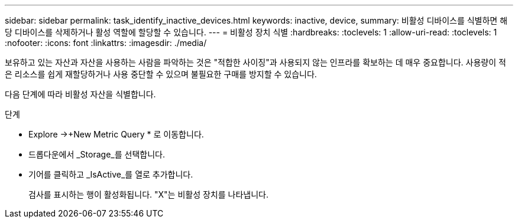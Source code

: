 ---
sidebar: sidebar 
permalink: task_identify_inactive_devices.html 
keywords: inactive, device, 
summary: 비활성 디바이스를 식별하면 해당 디바이스를 삭제하거나 활성 역할에 할당할 수 있습니다. 
---
= 비활성 장치 식별
:hardbreaks:
:toclevels: 1
:allow-uri-read: 
:toclevels: 1
:nofooter: 
:icons: font
:linkattrs: 
:imagesdir: ./media/


[role="lead"]
보유하고 있는 자산과 자산을 사용하는 사람을 파악하는 것은 "적합한 사이징"과 사용되지 않는 인프라를 확보하는 데 매우 중요합니다. 사용량이 적은 리소스를 쉽게 재할당하거나 사용 중단할 수 있으며 불필요한 구매를 방지할 수 있습니다.

다음 단계에 따라 비활성 자산을 식별합니다.

.단계
* Explore ->+New Metric Query * 로 이동합니다.
* 드롭다운에서 _Storage_를 선택합니다.
* 기어를 클릭하고 _IsActive_를 열로 추가합니다.
+
검사를 표시하는 행이 활성화됩니다. "X"는 비활성 장치를 나타냅니다.


